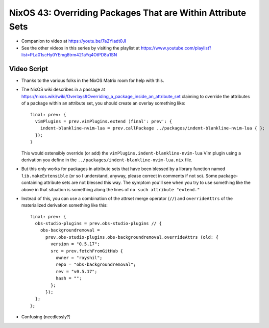 NixOS 43: Overriding Packages That are Within Attribute Sets
============================================================

- Companion to video at https://youtu.be/7a2Yladt0JI

- See the other videos in this series by visiting the playlist at
  https://www.youtube.com/playlist?list=PLa01scHy0YEmg8trm421aYq4OtPD8u1SN

Video Script
------------

- Thanks to the various folks in the NixOS Matrix room for help with this.

- The NixOS wiki describes in a passage at
  https://nixos.wiki/wiki/Overlays#Overriding_a_package_inside_an_attribute_set
  claiming to override the attributes of a package within an attribute set, you
  should create an overlay something like::

   final: prev: {
     vimPlugins = prev.vimPlugins.extend (final': prev': {
       indent-blankline-nvim-lua = prev.callPackage ../packages/indent-blankline-nvim-lua { };
     });
   }

  This would ostensibly override (or add) the
  ``vimPlugins.indent-blankline-nvim-lua`` Vim plugin using a derivation you
  define in the ``../packages/indent-blankline-nvim-lua.nix`` file.

- But this only works for packages in attribute sets that have been blessed by
  a library function named ``lib.makeExtensible`` (or so I understand, anyway,
  please correct in comments if not so).  Some package-containing attribute
  sets are not blessed this way.  The symptom you'll see when you try to use
  something like the above in that situation is something along the lines of
  ``no such attribute "extend."``

- Instead of this, you can use a combination of the attrset merge operator
  (``//``) and ``overrideAttrs`` of the materialized derivation something like
  this::

    final: prev: {
      obs-studio-plugins = prev.obs-studio-plugins // {
        obs-backgroundremoval =
          prev.obs-studio-plugins.obs-backgroundremoval.overrideAttrs (old: {
            version = "0.5.17";
            src = prev.fetchFromGitHub {
              owner = "royshil";
              repo = "obs-backgroundremoval";
              rev = "v0.5.17";
              hash = "";
            };
          });
      };
    };

- Confusing (needlessly?)
